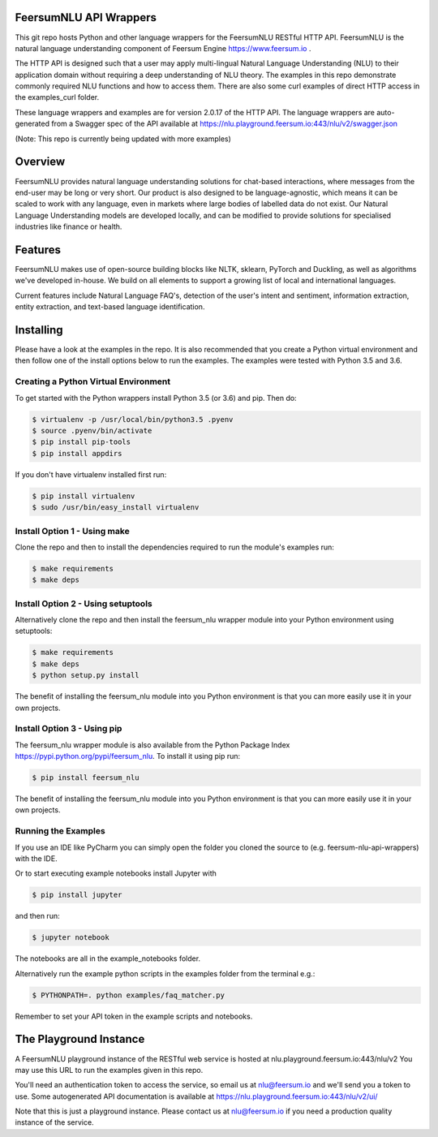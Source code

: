 FeersumNLU API Wrappers
***********************

This git repo hosts Python and other language wrappers for the FeersumNLU RESTful HTTP API. FeersumNLU is the natural language understanding component of Feersum Engine `<https://www.feersum.io>`_ .

The HTTP API is designed such that a user may apply multi-lingual Natural Language Understanding (NLU) to their application domain without requiring a deep understanding of NLU theory. The examples in this repo demonstrate commonly required NLU functions and how to access them. There are also some curl examples of direct HTTP access in the examples_curl folder. 

These language wrappers and examples are for version 2.0.17 of the HTTP API. The language wrappers are auto-generated from a Swagger spec of the API available at `<https://nlu.playground.feersum.io:443/nlu/v2/swagger.json>`_


(Note: This repo is currently being updated with more examples)

Overview
********

FeersumNLU provides natural language understanding solutions for chat-based interactions, where messages from
the end-user may be long or very short. Our product is also designed to be language-agnostic, which
means it can be scaled to work with any language, even in markets where large bodies of labelled
data do not exist. Our Natural Language Understanding models are developed locally, and can be
modified to provide solutions for specialised industries like finance or health.


Features
********

FeersumNLU makes use of open-source building blocks like NLTK, sklearn, PyTorch and Duckling, as
well as algorithms we've developed in-house. We build on all elements to support a growing list
of local and international languages.

Current features include Natural Language FAQ's, detection of the user's intent and sentiment,
information extraction, entity extraction, and text-based language identification.


Installing
**********

Please have a look at the examples in the repo. It is also recommended that you create a Python virtual environment and then follow one of the install options below to run the examples. The examples were tested with Python 3.5 and 3.6.

Creating a Python Virtual Environment
=====================================

To get started with the Python wrappers install Python 3.5 (or 3.6) and pip. Then do:

.. code-block:: sh

    $ virtualenv -p /usr/local/bin/python3.5 .pyenv
    $ source .pyenv/bin/activate
    $ pip install pip-tools
    $ pip install appdirs

If you don't have virtualenv installed first run:

.. code-block:: sh

    $ pip install virtualenv
    $ sudo /usr/bin/easy_install virtualenv


Install Option 1 - Using make
=============================
Clone the repo and then to install the dependencies required to run the module's examples run:

.. code-block:: sh

    $ make requirements
    $ make deps


Install Option 2 - Using setuptools
===================================

Alternatively clone the repo and then install the feersum_nlu wrapper module into your Python environment using setuptools:

.. code-block:: sh

    $ make requirements
    $ make deps
    $ python setup.py install

The benefit of installing the feersum_nlu module into you Python environment is that you can more easily use it in your own projects.


Install Option 3 - Using pip
============================

The feersum_nlu wrapper module is also available from the Python Package Index `<https://pypi.python.org/pypi/feersum_nlu>`_. To install it using pip run:

.. code-block:: sh

    $ pip install feersum_nlu

The benefit of installing the feersum_nlu module into you Python environment is that you can more easily use it in your own projects.


Running the Examples
====================
If you use an IDE like PyCharm you can simply open the folder you cloned the source to (e.g. feersum-nlu-api-wrappers) with the IDE.

Or to start executing example notebooks install Jupyter with 

.. code-block:: sh

    $ pip install jupyter

and then run:

.. code-block:: sh

    $ jupyter notebook

The notebooks are all in the example_notebooks folder.

Alternatively run the example python scripts in the examples folder from the terminal e.g.:

.. code-block:: sh

    $ PYTHONPATH=. python examples/faq_matcher.py

Remember to set your API token in the example scripts and notebooks.


The Playground Instance
***********************

A FeersumNLU playground instance of the RESTful web service is hosted at nlu.playground.feersum.io:443/nlu/v2 
You may use this URL to run the examples given in this repo.

You'll need an authentication token to access the service, so email us at nlu@feersum.io and
we'll send you a token to use. Some autogenerated API documentation is available at
`<https://nlu.playground.feersum.io:443/nlu/v2/ui/>`_

Note that this is just a playground instance. Please contact us at nlu@feersum.io if you need a production quality instance of the service.

